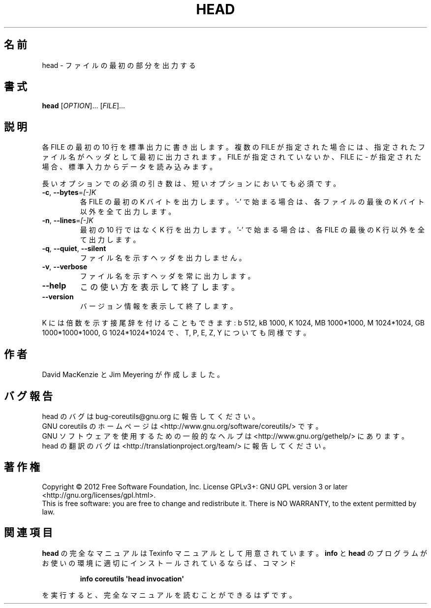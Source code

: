 .\" DO NOT MODIFY THIS FILE!  It was generated by help2man 1.35.
.\"*******************************************************************
.\"
.\" This file was generated with po4a. Translate the source file.
.\"
.\"*******************************************************************
.TH HEAD 1 "March 2012" "GNU coreutils 8.16" ユーザーコマンド
.SH 名前
head \- ファイルの最初の部分を出力する
.SH 書式
\fBhead\fP [\fIOPTION\fP]... [\fIFILE\fP]...
.SH 説明
.\" Add any additional description here
.PP
各 FILE の最初の 10 行を標準出力に書き出します。
複数の FILE が指定された場合には、指定されたファイル名がヘッダとして
最初に出力されます。
FILE が指定されていないか、FILE に \- が指定された場合、
標準入力からデータを読み込みます。
.PP
長いオプションでの必須の引き数は、短いオプションにおいても必須です。
.TP 
\fB\-c\fP, \fB\-\-bytes\fP=\fI[\-]K\fP
各 FILE の最初の K バイトを出力します。
\&'\-' で始まる場合は、各ファイルの最後の K バイト以外を全て出力します。
.TP 
\fB\-n\fP, \fB\-\-lines\fP=\fI[\-]K\fP
最初の 10 行ではなく K 行を出力します。
\&'\-' で始まる場合は、各 FILE の最後の K 行以外を全て出力します。
.TP 
\fB\-q\fP, \fB\-\-quiet\fP, \fB\-\-silent\fP
ファイル名を示すヘッダを出力しません。
.TP 
\fB\-v\fP, \fB\-\-verbose\fP
ファイル名を示すヘッダを常に出力します。
.TP 
\fB\-\-help\fP
この使い方を表示して終了します。
.TP 
\fB\-\-version\fP
バージョン情報を表示して終了します。
.PP
K には倍数を示す接尾辞を付けることもできます:
b 512, kB 1000, K 1024, MB 1000*1000, M 1024*1024,
GB 1000*1000*1000, G 1024*1024*1024 で、T, P, E, Z, Y についても同様です。
.SH 作者
David MacKenzie と Jim Meyering が作成しました。
.SH バグ報告
head のバグは bug\-coreutils@gnu.org に報告してください。
.br
GNU coreutils のホームページは <http://www.gnu.org/software/coreutils/> です。
.br
GNU ソフトウェアを使用するための一般的なヘルプは
<http://www.gnu.org/gethelp/> にあります。
.br
head の翻訳のバグは <http://translationproject.org/team/> に報告してください。
.SH 著作権
Copyright \(co 2012 Free Software Foundation, Inc.  License GPLv3+: GNU GPL
version 3 or later <http://gnu.org/licenses/gpl.html>.
.br
This is free software: you are free to change and redistribute it.  There is
NO WARRANTY, to the extent permitted by law.
.SH 関連項目
\fBhead\fP の完全なマニュアルは Texinfo マニュアルとして用意されています。
\fBinfo\fP と \fBhead\fP のプログラムがお使いの環境に適切にインストールされているならば、
コマンド
.IP
\fBinfo coreutils \(aqhead invocation\(aq\fP
.PP
を実行すると、完全なマニュアルを読むことができるはずです。
